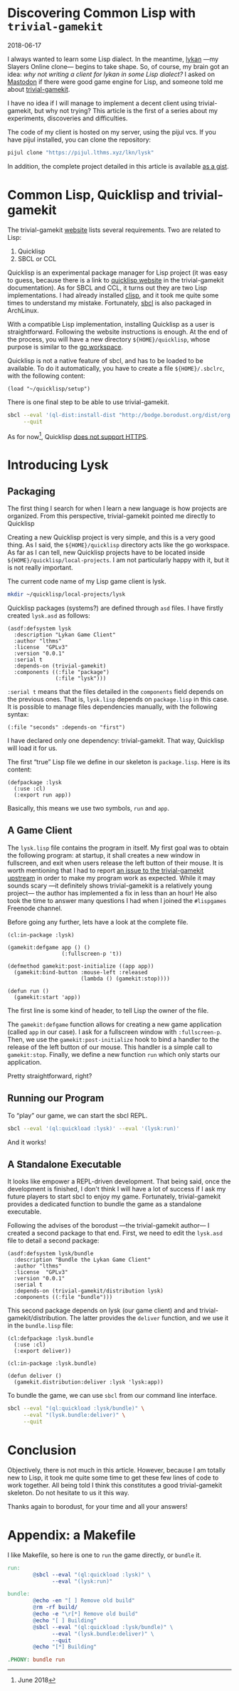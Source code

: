 #+BEGIN_EXPORT html
<h1>Discovering Common Lisp with <code>trivial-gamekit</code></h1>
<time datetime="2018-06-17">2018-06-17</time>
#+END_EXPORT


I always wanted to learn some Lisp dialect.
In the meantime, [[https://github.com/lkn-org/lykan][lykan]] —my Slayers Online clone— begins to take shape.
So, of course, my brain got an idea: /why not writing a client for lykan in some
Lisp dialect?/
I asked on [[https://mastodon.social/@lthms/100135240390747697][Mastodon]] if there were good game engine for Lisp, and someone told me
about [[https://github.com/borodust/trivial-gamekit][trivial-gamekit]].

I have no idea if I will manage to implement a decent client using
trivial-gamekit, but why not trying?
This article is the first of a series about my experiments, discoveries and
difficulties.

The code of my client is hosted on my server, using the pijul vcs.
If you have pijul installed, you can clone the repository:

#+BEGIN_SRC bash
pijul clone "https://pijul.lthms.xyz/lkn/lysk"
#+END_SRC

In addition, the complete project detailed in this article is available [[https://gist.github.com/lthms/9833f4851843119c966917775b4c4180][as a
gist]].

#+OPTIONS: toc:nil
#+TOC: headlines 2

* Common Lisp, Quicklisp and trivial-gamekit

The trivial-gamekit [[https://borodust.github.io/projects/trivial-gamekit/][website]] lists several requirements.
Two are related to Lisp:

1. Quicklisp
2. SBCL or CCL

Quicklisp is an experimental package manager for Lisp project (it was easy to
guess, because there is a link to [[https://quicklisp.org/beta][quicklisp website]] in the trivial-gamekit
documentation).
As for SBCL and CCL, it turns out they are two Lisp implementations.
I had already installed [[https://www.archlinux.org/packages/?name=clisp][clisp]], and it took me quite some times to understand my
mistake.
Fortunately, [[https://www.archlinux.org/packages/?name=sbcl][sbcl]] is also packaged in ArchLinux.

With a compatible Lisp implementation, installing Quicklisp as a user is
straightforward.
Following the website instructions is enough.
At the end of the process, you will have a new directory ~${HOME}/quicklisp~,
whose purpose is similar to the [[https://github.com/golang/go/wiki/SettingGOPATH][go workspace]].

Quicklisp is not a native feature of sbcl, and has to be loaded to be available.
To do it automatically, you have to create a file ~${HOME}/.sbclrc~, with the
following content:

#+BEGIN_SRC
(load "~/quicklisp/setup")
#+END_SRC

There is one final step to be able to use trivial-gamekit.

#+BEGIN_SRC bash
sbcl --eval '(ql-dist:install-dist "http://bodge.borodust.org/dist/org.borodust.bodge.txt")' \
     --quit
#+END_SRC

As for now[fn::June 2018], Quicklisp [[https://github.com/quicklisp/quicklisp-client/issues/167][does not support HTTPS]].

* Introducing Lysk

** Packaging

The first thing I search for when I learn a new language is how projects are
organized.
From this perspective, trivial-gamekit pointed me directly to Quicklisp

Creating a new Quicklisp project is very simple, and this is a very good thing.
As I said, the ~${HOME}/quicklisp~ directory acts like the go workspace.
As far as I can tell, new Quicklisp projects have to be located inside
~${HOME}/quicklisp/local-projects~.
I am not particularly happy with it, but it is not really important.

The current code name of my Lisp game client is lysk.

#+BEGIN_SRC bash
mkdir ~/quicklisp/local-projects/lysk
#+END_SRC

Quicklisp packages (systems?) are defined through ~asd~ files.
I have firstly created ~lysk.asd~ as follows:

#+BEGIN_SRC common-lisp
(asdf:defsystem lysk
  :description "Lykan Game Client"
  :author "lthms"
  :license  "GPLv3"
  :version "0.0.1"
  :serial t
  :depends-on (trivial-gamekit)
  :components ((:file "package")
               (:file "lysk")))
#+END_SRC

~:serial t~ means that the files detailed in the ~components~ field depends on
the previous ones.
That is, ~lysk.lisp~ depends on ~package.lisp~ in this case.
It is possible to manage files dependencies manually, with the following syntax:

#+BEGIN_SRC common-lisp
(:file "seconds" :depends-on "first")
#+END_SRC

I have declared only one dependency: trivial-gamekit.
That way, Quicklisp will load it for us.

The first “true” Lisp file we define in our skeleton is ~package.lisp~.
Here is its content:

#+BEGIN_SRC common-lisp
(defpackage :lysk
  (:use :cl)
  (:export run app))
#+END_SRC

Basically, this means we use two symbols, ~run~ and ~app~.

** A Game Client

The ~lysk.lisp~ file contains the program in itself.
My first goal was to obtain the following program: at startup, it shall creates
a new window in fullscreen, and exit when users release the left button of their
mouse.
It is worth mentioning that I had to report [[https://github.com/borodust/trivial-gamekit/issues/30][an issue to the trivial-gamekit
upstream]] in order to make my program work as expected.
While it may sounds scary —it definitely shows trivial-gamekit is a relatively
young project— the author has implemented a fix in less than an hour!
He also took the time to answer many questions I had when I joined the
~#lispgames~ Freenode channel.

Before going any further, lets have a look at the complete file.

#+BEGIN_SRC common-lisp
(cl:in-package :lysk)

(gamekit:defgame app () ()
                 (:fullscreen-p 't))

(defmethod gamekit:post-initialize ((app app))
  (gamekit:bind-button :mouse-left :released
                       (lambda () (gamekit:stop))))

(defun run ()
  (gamekit:start 'app))
#+END_SRC

The first line is some kind of header, to tell Lisp the owner of the file.

The ~gamekit:defgame~ function allows for creating a new game application
(called ~app~ in our case).
I ask for a fullscreen window with ~:fullscreen-p~.
Then, we use the ~gamekit:post-initialize~ hook to bind a handler to the release
of the left button of our mouse.
This handler is a simple call to ~gamekit:stop~.
Finally, we define a new function ~run~ which only starts our application.

Pretty straightforward, right?

** Running our Program

To “play” our game, we can start the sbcl REPL.

#+BEGIN_SRC bash
sbcl --eval '(ql:quickload :lysk)' --eval '(lysk:run)'
#+END_SRC

And it works!

** A Standalone Executable

It looks like empower a REPL-driven development.
That being said, once the development is finished, I don't think I will have a
lot of success if I ask my future players to start sbcl to enjoy my game.
Fortunately, trivial-gamekit provides a dedicated function to bundle the game as
a standalone executable.

Following the advises of the borodust —the trivial-gamekit author— I created a
second package to that end.
First, we need to edit the ~lysk.asd~ file to detail a second package:

#+BEGIN_SRC common-lisp
(asdf:defsystem lysk/bundle
  :description "Bundle the Lykan Game Client"
  :author "lthms"
  :license  "GPLv3"
  :version "0.0.1"
  :serial t
  :depends-on (trivial-gamekit/distribution lysk)
  :components ((:file "bundle")))
#+END_SRC

This second package depends on lysk (our game client) and and
trivial-gamekit/distribution.
The latter provides the ~deliver~ function, and we use it in the ~bundle.lisp~
file:

#+BEGIN_SRC common-lisp
(cl:defpackage :lysk.bundle
  (:use :cl)
  (:export deliver))

(cl:in-package :lysk.bundle)

(defun deliver ()
  (gamekit.distribution:deliver :lysk 'lysk:app))
#+END_SRC

To bundle the game, we can use ~sbcl~ from our command line interface.

#+BEGIN_SRC bash
sbcl --eval "(ql:quickload :lysk/bundle)" \
     --eval "(lysk.bundle:deliver)" \
     --quit
#+END_SRC

* Conclusion

Objectively, there is not much in this article.
However, because I am totally new to Lisp, it took me quite some time to get
these few lines of code to work together.
All being told I think this constitutes a good trivial-gamekit skeleton.
Do not hesitate to us it this way.

Thanks again to borodust, for your time and all your answers!

* Appendix: a Makefile

I like Makefile, so here is one to ~run~ the game directly, or ~bundle~ it.

#+BEGIN_SRC makefile
run:
        @sbcl --eval "(ql:quickload :lysk)" \
              --eval "(lysk:run)"

bundle:
        @echo -en "[ ] Remove old build"
        @rm -rf build/
        @echo -e "\r[*] Remove old build"
        @echo "[ ] Building"
        @sbcl --eval "(ql:quickload :lysk/bundle)" \
              --eval "(lysk.bundle:deliver)" \
              --quit
        @echo "[*] Building"

.PHONY: bundle run
#+END_SRC
